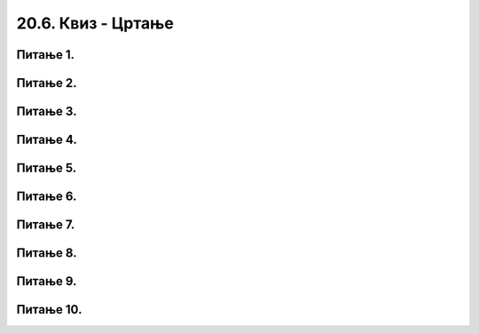 20.6. Квиз - Цртање  
===================

Питање 1.
~~~~~~~~~

.. dragndrop:: pygame_quiz_koordinate_upari_simetricne
    :feedback: Покушај поново!
    :match_1: (30, 40)|||(370, 40)
    :match_2: (120, 40)|||(280, 40)
    :match_3: (170, 40)|||(230, 40)
    :match_4: (40, 80)|||(40, 320)

    Повежи тачке са њима симетричним тачкама у односу на усправну или водоравну осу симетрије 
    прозора који је широк и висок по 400 пиксела.


Питање 2.
~~~~~~~~~

.. fillintheblank:: pygame_quiz_simetricno_oko_vertikale

    Ако је прозор ширине 300 пиксела, које су координате тачке
    која је симетрична тачки (100, 100) у односу на вертикалну
    осу симетрије прозора (резултат напиши у облику уређеног пара)?

    - :\(200,[ ]*100\): Тачно!
      :\(200,[ ]*[0-9]+\): Пажљивије израчунај координату y.
      :\([0-9]+,[ ]*100\): Пажљивије израчунај координату x.
      :\([0-9]+,[ ]*[0-9]+\): Пажљивије израчунај обе координате.
      :.*: Резултат запиши у облику уређеног пара.


Питање 3. 
~~~~~~~~~

.. fillintheblank:: pygame_quiz_simetricno_oko_horizontale

    Ако је прозор висине 300 пиксела, које су координате тачке која је
    симетрична тачки (100, 100) у односу на хоризонталну осу симетрије
    прозора (резултат напиши у облику уређеног пара)?

    - :\(100,[ ]*200\): Тачно!
      :\(100,[ ]*[0-9]+\): Пажљивије израчунај координату y.
      :\([0-9]+,[ ]*200\): Пажљивије израчунај координату x.
      :\([0-9]+,[ ]*[0-9]+\): Пажљивије израчунај обе координате.
      :.*: Резултат запиши у облику уређеног пара.


Питање 4.
~~~~~~~~~

.. mchoice:: trouglovi
   :answer_a: Два троугла симетрично пресликана у односу на вертикалну осу симетрије прозора
   :feedback_a: Нетачно
   :answer_b: Два троугла симетрично пресликана у односу на хоризонталну осу симетрије прозора
   :feedback_b: Тачно
   :answer_c: Два несиметрична троулга
   :feedback_c: Нетачно
   :answer_d: Два симетрично пресликана троугла који се додирују
   :feedback_d: Нетачно    
   :correct: b
    
   Шта ће исцртати следеће две функције у прозору ширине 300 пиксела и висине 300 пиксела? 

   .. code-block:: python
  
      pg.draw.polygon(prozor, pg.Color("gray"), [(50, 100), (150, 100), (100, 50)])
      pg.draw.polygon(prozor, pg.Color("gray"), [(50, 200), (150, 200), (100, 250)])

   Изабери тачан одговор:

Питање 5.
~~~~~~~~~

.. mchoice:: elipse_simetrija
   :answer_a: pg.draw.ellipse(prozor, pg.Color("gray"), (200, 100, 50, 80) )
   :feedback_a: Тачно
   :answer_b:  pg.draw.ellipse(prozor, pg.Color("gray"), (250, 100, 50, 80) )
   :feedback_b: Нетачно    
   :answer_c: pg.draw.ellipse(prozor, pg.Color("gray"), (50, 200, 50, 80) )
   :feedback_c: Нетачно  
   :answer_d: pg.draw.ellipse(prozor, pg.Color("gray"), (100, 180, 50, 80) )
   :feedback_d: Нетачно    
   :correct: a
    
   Дата линија програма исцртава једну елипсу. Ако је прозор је ширине 300 пиксела и висине 300 пиксела, која од понуђених функција ће исцртати елипсу симетричну већ нацртаној у односу на вертикалну осу симетрије прозора?

   .. code-block:: python
  
      pg.draw.ellipse(prozor, pg.Color("gray"), (50, 100, 50, 80) )

   Изабери тачан одговор:

Питање 6.
~~~~~~~~~

.. mchoice:: pomeranje_duzi
    :answer_a: pygame.draw.line(prozor, pygame.Color("black"), (x+100, y1+100), (x, y2))
    :feedback_a: Нетачно    
    :answer_b: pygame.draw.line(prozor, pygame.Color("black"), (x+100, y1+100), (x+100, y2+100))
    :feedback_b: Нетачно    
    :answer_c: pygame.draw.line(prozor, pygame.Color("black"), (x, y1+100), (x, y2+100))
    :feedback_c: Нетачно    
    :answer_d: pygame.draw.line(prozor, pygame.Color("black"), (x+100, y1), (x+100, y2))
    :feedback_d: Тачно
    :answer_e: pygame.draw.line(prozor, pygame.Color("black"), (x, y1), (x+100, y2+100))
    :feedback_e: Нетачно    
    :correct: d
    
    Једна усправна дуж је нацртана наредбом

    .. code-block:: python

        pygame.draw.line(prozor, pygame.Color("black"), (x, y1), (x, y2))

    Којом наредбом ћемо нацртати исту такву дуж, померену 100 пиксела удесно?

    Изабери тачан одговор:
 
Питање 7.
~~~~~~~~~

.. mchoice:: cifra_osam
    :answer_a: Секу се
    :feedback_a: Нетачно    
    :answer_b: Додирују се
    :feedback_b: Тачно
    :answer_c: Немају заједничких тачака
    :feedback_c: Нетачно    
    :answer_d: Први се налази унутар другог
    :feedback_d: Нетачно    
    :correct: b
    
    Какав је међусобни положај кругова нацртаних овим наредбама?

    .. code-block:: python

        pygame.draw.circle(prozor, pygame.Color("black"), (x, y-r), r, 1)
        pygame.draw.circle(prozor, pygame.Color("black"), (x, y+r), r, 1)


    Изабери тачан одговор:

Питање 8.
~~~~~~~~~

.. mchoice:: cifra_jedan
    :answer_a: У тачки "A"
    :feedback_a: Нетачно    
    :answer_b: У тачки "B"
    :feedback_b: Тачно
    :answer_c: У тачки "C"
    :feedback_c: Нетачно    
    :answer_d: У тачки "D"
    :feedback_d: Нетачно    
    :correct: b
    
    Извршавањем следеће две наредбе исцртава се облик цифре 1.

    .. code-block:: python

        pygame.draw.line(prozor, pygame.Color("black"), (x, y+2*a), (x+a, y), 3)
        pygame.draw.line(prozor, pygame.Color("black"), (x+a, y), (x+a, y+4*a), 3)
      
    Где je при томе тачка (x, y)?

    .. image:: ../../_images/pg_rel_koord_cifra1.png


    Изабери тачан одговор:

Питање 9.
~~~~~~~~~

.. mchoice:: iks_oks_zuta
    :answer_a: (x, y+2*d), (x+3*d, y+2*d)
    :feedback_a: Тачно
    :answer_b: (x, y+d), (x+3*d, y+d)
    :feedback_b: Нетачно    
    :answer_c: (x+2*d, y), (x+2*d, y+3*d)
    :feedback_c: Нетачно    
    :answer_d: (x, y+2*d), (x+2*d, y+2*d)
    :feedback_d: Нетачно    
    :correct: a
    
    Нека је на следећој слици горње лево теме решетке у тачки (x, y), а страница малих квадрата нека је дужине *d*.

        .. image:: ../../_images/pg_rel_koord_iksoks_zuta.png

    Које су координате крајева жуте дужи?

    Изабери тачан одговор:
 

Питање 10.
~~~~~~~~~~

.. mchoice:: cifra_cetiri
    :answer_a: T1, T3
    :feedback_a: Тачно
    :answer_b: T2, T3
    :feedback_b: Нетачно    
    :answer_c: T1, T4
    :feedback_c: Нетачно    
    :answer_d: T2, T4
    :feedback_d: Нетачно    
    :correct: a
    
    Извршавањем следећих наредби треба да се исцрта облик цифре 4.

    .. code-block:: python

        T1 = (x, y+3*a)
        T2 = (x+3*a, y+3*a)
        T3 = (x+2*a, y)
        T4 = (x+2*a, y+4*a)
        pygame.draw.line(prozor, pygame.Color("black"),  T1,  T2, 1) # vodoravna
        pygame.draw.line(prozor, pygame.Color("black"),  T3,  T4, 1) # uspravna
        pygame.draw.line(prozor, pygame.Color("black"), ___, ___, 1) # kosa

    Шта треба да стоји уместо линија у последњој наредби да би била исцртана четворка?

    Изабери тачан одговор:
